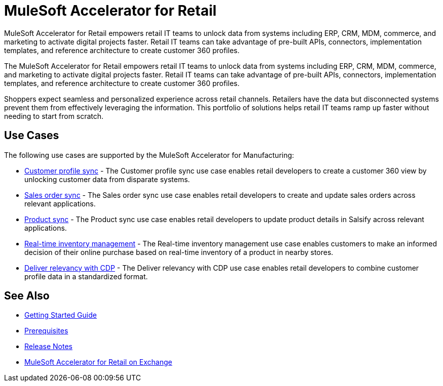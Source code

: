 = MuleSoft Accelerator for Retail
:retail-version: {page-component-version}

MuleSoft Accelerator for Retail empowers retail IT teams to unlock data from systems including ERP, CRM, MDM, commerce, and marketing to activate digital projects faster. Retail IT teams can take advantage of pre-built APIs, connectors, implementation templates, and reference architecture to create customer 360 profiles.

The MuleSoft Accelerator for Retail empowers retail IT teams to unlock data from systems including ERP, CRM, MDM, commerce, and marketing to activate digital projects faster. Retail IT teams can take advantage of pre-built APIs, connectors, implementation templates, and reference architecture to create customer 360 profiles.

Shoppers expect seamless and personalized experience across retail channels. Retailers have the data but disconnected systems prevent them from effectively leveraging the information. This portfolio of solutions helps retail IT teams ramp up faster without needing to start from scratch.

//Functional diagram for the Retail accelerator

== Use Cases

The following use cases are supported by the MuleSoft Accelerator for Manufacturing:

* https://anypoint.mulesoft.com/exchange/0b4cad67-8f23-4ffe-a87f-ffd10a1f6873/mulesoft-accelerator-for-retail/minor/{retail-version}/pages/Use%20case%201%20-%20Customer%20profile%20sync/[Customer profile sync^] - The Customer profile sync use case enables retail developers to create a customer 360 view by unlocking customer data from disparate systems. 

* https://anypoint.mulesoft.com/exchange/0b4cad67-8f23-4ffe-a87f-ffd10a1f6873/mulesoft-accelerator-for-retail/minor/{retail-version}/pages/Use%20case%202%20-%20Sales%20order%20sync/[Sales order sync^] - The Sales order sync use case enables retail developers to create and update sales orders across relevant applications.

* https://anypoint.mulesoft.com/exchange/0b4cad67-8f23-4ffe-a87f-ffd10a1f6873/mulesoft-accelerator-for-retail/minor/{retail-version}/pages/Use%20case%203%20-%20Product%20sync/[Product sync^] - The Product sync use case enables retail developers to update product details in Salsify across relevant applications.

* https://anypoint.mulesoft.com/exchange/0b4cad67-8f23-4ffe-a87f-ffd10a1f6873/mulesoft-accelerator-for-retail/minor/{retail-version}/pages/Use%20case%204%20-%20Real-time%20inventory%20management/[Real-time inventory management^] - The Real-time inventory management use case enables customers to make an informed decision of their online purchase based on real-time inventory of a product in nearby stores.

* https://anypoint.mulesoft.com/exchange/0b4cad67-8f23-4ffe-a87f-ffd10a1f6873/mulesoft-accelerator-for-retail/minor/{retail-version}/pages/Use%20case%205%20-%20Deliver%20relevancy%20with%20CDP/[Deliver relevancy with CDP^] - The Deliver relevancy with CDP use case enables retail developers to combine customer profile data in a standardized format.

== See Also 

* xref:accelerators-home::getting-started.adoc[Getting Started Guide]
* xref:prerequisites.adoc[Prerequisites]
* xref:release-notes.adoc[Release Notes]
* https://anypoint.mulesoft.com/exchange/0b4cad67-8f23-4ffe-a87f-ffd10a1f6873/mulesoft-accelerator-for-retail/[MuleSoft Accelerator for Retail on Exchange^]
